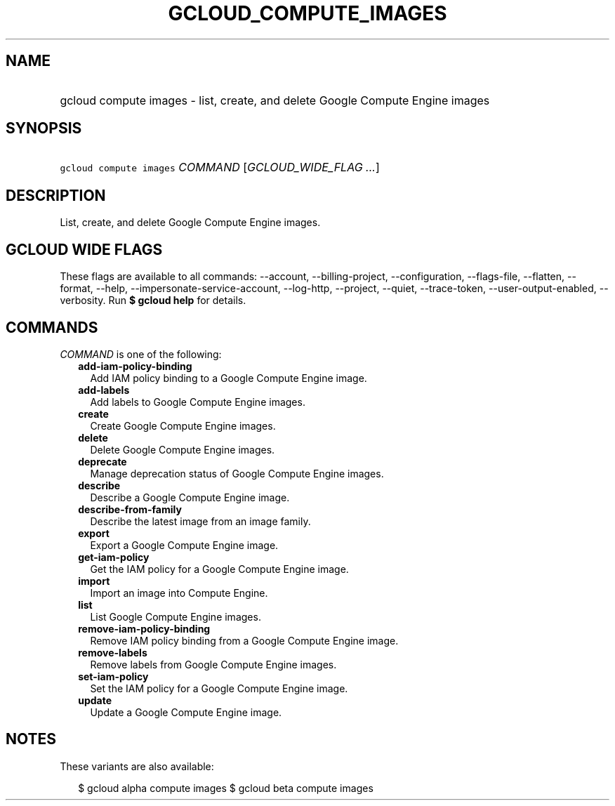 
.TH "GCLOUD_COMPUTE_IMAGES" 1



.SH "NAME"
.HP
gcloud compute images \- list, create, and delete Google Compute Engine images



.SH "SYNOPSIS"
.HP
\f5gcloud compute images\fR \fICOMMAND\fR [\fIGCLOUD_WIDE_FLAG\ ...\fR]



.SH "DESCRIPTION"

List, create, and delete Google Compute Engine images.



.SH "GCLOUD WIDE FLAGS"

These flags are available to all commands: \-\-account, \-\-billing\-project,
\-\-configuration, \-\-flags\-file, \-\-flatten, \-\-format, \-\-help,
\-\-impersonate\-service\-account, \-\-log\-http, \-\-project, \-\-quiet,
\-\-trace\-token, \-\-user\-output\-enabled, \-\-verbosity. Run \fB$ gcloud
help\fR for details.



.SH "COMMANDS"

\f5\fICOMMAND\fR\fR is one of the following:

.RS 2m
.TP 2m
\fBadd\-iam\-policy\-binding\fR
Add IAM policy binding to a Google Compute Engine image.

.TP 2m
\fBadd\-labels\fR
Add labels to Google Compute Engine images.

.TP 2m
\fBcreate\fR
Create Google Compute Engine images.

.TP 2m
\fBdelete\fR
Delete Google Compute Engine images.

.TP 2m
\fBdeprecate\fR
Manage deprecation status of Google Compute Engine images.

.TP 2m
\fBdescribe\fR
Describe a Google Compute Engine image.

.TP 2m
\fBdescribe\-from\-family\fR
Describe the latest image from an image family.

.TP 2m
\fBexport\fR
Export a Google Compute Engine image.

.TP 2m
\fBget\-iam\-policy\fR
Get the IAM policy for a Google Compute Engine image.

.TP 2m
\fBimport\fR
Import an image into Compute Engine.

.TP 2m
\fBlist\fR
List Google Compute Engine images.

.TP 2m
\fBremove\-iam\-policy\-binding\fR
Remove IAM policy binding from a Google Compute Engine image.

.TP 2m
\fBremove\-labels\fR
Remove labels from Google Compute Engine images.

.TP 2m
\fBset\-iam\-policy\fR
Set the IAM policy for a Google Compute Engine image.

.TP 2m
\fBupdate\fR
Update a Google Compute Engine image.


.RE
.sp

.SH "NOTES"

These variants are also available:

.RS 2m
$ gcloud alpha compute images
$ gcloud beta compute images
.RE

